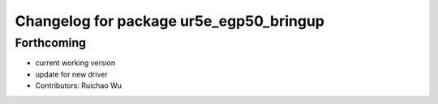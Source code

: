 ^^^^^^^^^^^^^^^^^^^^^^^^^^^^^^^^^^^^^^^^
Changelog for package ur5e_egp50_bringup
^^^^^^^^^^^^^^^^^^^^^^^^^^^^^^^^^^^^^^^^

Forthcoming
-----------
* current working version
* update for new driver
* Contributors: Ruichao Wu
